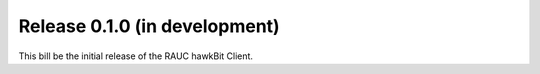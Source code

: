 Release 0.1.0 (in development)
-------------------------------------

This bill be the initial release of the RAUC hawkBit Client.

